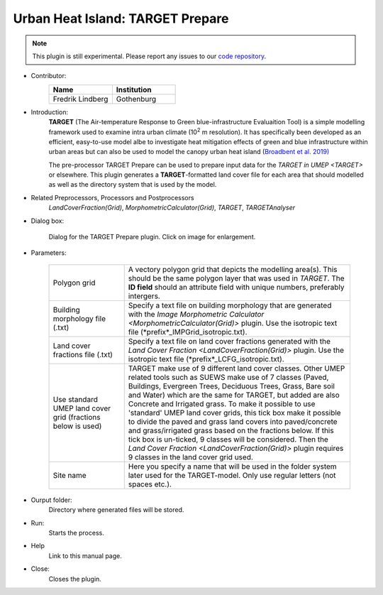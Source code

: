 .. _TARGETPrepare:

Urban Heat Island: TARGET Prepare
~~~~~~~~~~~~~~~~~~~~~~~~~~~~~~~~~

.. note:: This plugin is still experimental. Please report any issues to our `code repository <https://github.com/UMEP-dev/UMEP>`__.


* Contributor:
    .. list-table::
       :widths: 50 50
       :header-rows: 1

       * - Name
         - Institution
       * - Fredrik Lindberg
         - Gothenburg

* Introduction:
    **TARGET** (The Air-temperature Response to Green blue-infrastructure Evaluaition Tool) is a simple modelling framework used to examine intra urban climate (10\ :sup:`2` m resolution). It has specifically been developed as an efficient, easy-to-use model albe to investigate heat mitigation effects of green and blue infrastructure within urban areas but can also be used to model the canopy urban heat island (`Broadbent et al. 2019) <https://gmd.copernicus.org/articles/12/785/2019/>`__ 
    
    The pre-processor TARGET Prepare can be used to prepare input data for the `TARGET in UMEP <TARGET>` or elsewhere. This plugin generates a **TARGET**-formatted land cover file for each area that should modelled as well as the directory system that is used by the model. 

* Related Preprocessors, Processors and Postprocessors
   `LandCoverFraction(Grid)`, `MorphometricCalculator(Grid)`, `TARGET`, `TARGETAnalyser`

* Dialog box:
    .. figure:: /images/TARGETPrepareInterface.jpg
        :width: 75%
        :align: center

        Dialog for the TARGET Prepare plugin. Click on image for enlargement.

* Parameters:

   .. list-table::
      :widths: 25 75
      :header-rows: 0
      
      * - Polygon grid
        - A vectory polygon grid that depicts the modelling area(s). This should be the same polygon layer that was used in `TARGET`. The **ID field** should an attribute field with unique numbers, preferably intergers.
      * - Building morphology file (.txt)
        - Specify a text file on building morphology that are generated with the `Image Morphometric Calculator <MorphometricCalculator(Grid)>` plugin. Use the isotropic text file (*prefix*_IMPGrid_isotropic.txt).
      * - Land cover fractions file (.txt)
        - Specify a text file on land cover fractions generated with the `Land Cover Fraction <LandCoverFraction(Grid)>` plugin. Use the isotropic text file (*prefix*_LCFG_isotropic.txt).
      * - Use standard UMEP land cover grid (fractions below is used)
        - TARGET make use of 9 different land cover classes. Other UMEP related tools such as SUEWS make use of 7 classes (Paved, Buildings, Evergreen Trees, Deciduous Trees, Grass, Bare soil and Water) which are the same for TARGET, but added are also Concrete and Irrigated grass. To make it possible to use 'standard' UMEP land cover grids, this tick box make it possible to divide the paved and grass land covers into paved/concrete and grass/irrigated grass based on the fractions below. If this tick box is un-ticked, 9 classes will be considered. Then the `Land Cover Fraction <LandCoverFraction(Grid)>` plugin requires 9 classes in the land cover grid used. 
      * - Site name
        - Here you specify a name that will be used in the folder system later used for the TARGET-model. Only use regular letters (not spaces etc.).

* Ourput folder:
    Directory where generated files will be stored. 

* Run:
    Starts the process.

* Help
    Link to this manual page.

* Close:
    Closes the plugin.
